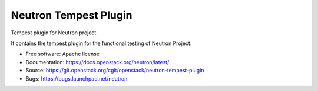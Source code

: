 ======================
Neutron Tempest Plugin
======================

Tempest plugin for Neutron project.

It contains the tempest plugin for the functional testing of Neutron Project.

* Free software: Apache license
* Documentation: https://docs.openstack.org/neutron/latest/
* Source: https://git.openstack.org/cgit/openstack/neutron-tempest-plugin
* Bugs: https://bugs.launchpad.net/neutron
